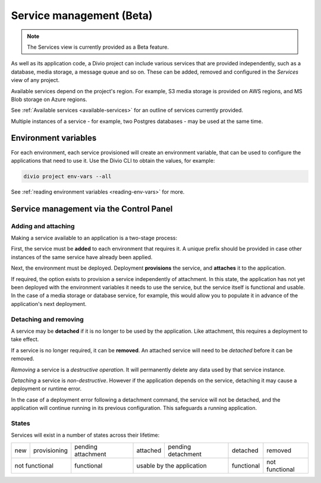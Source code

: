 ..
  project-services-info
  Services view

.. raw:: html

    <style>
        table.docutils {text-align: center;}
        .new {border-radius: 100px; padding-left: 10px; padding-right: 10px; color: #fff; background-color: #0bf; font-size: 80%;}
        .prov {border-radius: 100px; padding-left: 10px; padding-right: 10px; color: #fff; background-color: #96b236; font-size: 80%;}
        .pending {border-radius: 100px; padding-left: 10px; padding-right: 10px; color: #fff; background-color: #ffa33d; font-size: 80%;}
        .deleted {border-radius: 100px; padding-left: 10px; padding-right: 10px; color: #fff; background-color: red; font-size: 80%;}
    </style>


.. _services:

Service management (Beta)
=========================

..  note::

    The Services view is currently provided as a Beta feature.

As well as its application code, a Divio project can include various services that are provided independently, such as
a database, media storage, a message queue and so on. These can be added, removed and configured in the *Services* view
of any project.


.. image:: /images/services.png
   :alt: 'Services'
   :class: 'main-visual'

Available services depend on the project's region. For example, S3 media storage is provided on AWS regions, and MS Blob storage on Azure regions.

See :ref:`Available services <available-services>` for an outline of services currently provided.

Multiple instances of a service - for example, two Postgres databases - may be used at the same time.


Environment variables
---------------------

For each environment, each service provisioned will create an environment variable, that can be used to configure
the applications that need to use it. Use the Divio CLI to obtain the values, for example:

..  code-block:: bash

    divio project env-vars --all

See :ref:`reading environment variables <reading-env-vars>` for more.


.. _managing-services:

Service management via the Control Panel
-----------------------------------------

Adding and attaching
~~~~~~~~~~~~~~~~~~~~

Making a service available to an application is a two-stage process:

First, the service must be **added** to each environment that requires it. A unique prefix should be provided in case
other instances of the same service have already been applied.

Next, the environment must be deployed. Deployment **provisions** the service, and **attaches** it to the application.

If required, the option exists to provision a service independently of attachment. In this state, the application has
not yet been deployed with the environment variables it needs to use the service, but the service itself is functional
and usable. In the case of a media storage or database service, for example, this would allow you to populate it in
advance of the application's next deployment.


Detaching and removing
~~~~~~~~~~~~~~~~~~~~~~

A service may be **detached** if it is no longer to be used by the application. Like attachment, this requires a
deployment to take effect.

If a service is no longer required, it can be **removed**. An attached service will need to be *detached* before it can
be removed.

*Removing* a service is a *destructive operation*. It will permanently delete any data used by that service instance.

*Detaching* a service is *non-destructive*. However if the application depends on the service, detaching it may cause a
deployment or runtime error.

In the case of a deployment error following a detachment command, the service will not be detached, and the application
will continue running in its previous configuration. This safeguards a running application.


States
~~~~~~

Services will exist in a number of states across their lifetime:

.. role:: new
.. role:: pending
.. role:: deleted
.. role:: prov

+------------+----------------------+-----------------------------+----------------------+-------------------------------+---------------------+---------------------+
| :new:`new` | :prov:`provisioning` |:pending:`pending attachment`|  :new:`attached`     | :pending:`pending detachment` | :pending:`detached` | :deleted:`removed`  |
+------------+----------------------+-----------------------------+----------------------+-------------------------------+---------------------+---------------------+
| not functional                    | functional                  |        usable by the application                     | functional          | not functional      |
+------------+----------------------+-----------------------------+----------------------+-------------------------------+---------------------+---------------------+
